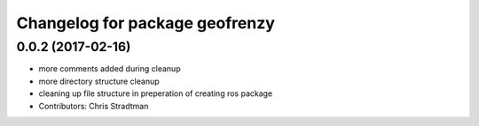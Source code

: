 ^^^^^^^^^^^^^^^^^^^^^^^^^^^^^^^
Changelog for package geofrenzy
^^^^^^^^^^^^^^^^^^^^^^^^^^^^^^^

0.0.2 (2017-02-16)
------------------
* more comments added during cleanup
* more directory structure cleanup
* cleaning up file structure in preperation of creating ros package
* Contributors: Chris Stradtman
